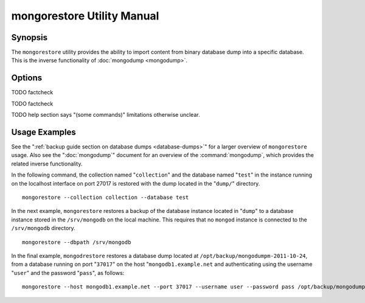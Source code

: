===========================
mongorestore Utility Manual
===========================

Synopsis
--------

The ``mongorestore`` utility provides the ability to import content
from binary database dump into a specific database. This is the
inverse functionality of :doc:`mongodump <mongodump>`.

Options
-------

.. program:: mongorestore

.. option:: --help

   Returns a basic help and usage text.

.. option:: --verbose, -v

   Increases the amount of internal reporting returned on the command
   line. Increase the verbosity with the ``-v`` form by including
   the option multiple times, (e.g. ``-vvvvv``.)

.. option:: --version

   Returns the version of the ``mongorestore`` utility.

.. option:: --host <hostname><:port>

   Specifies a resolvable hostname for the ``mongod`` to which you
   want to restore the database. By default ``mongorestore`` will
   attempt to connect to a MongoDB process ruining on the localhost
   port number 27017.

   Optionally, specify a port number to connect a MongboDB instance
   running on a port other than 27017.

.. option:: --port <port>

   Specifies the port number, if the MongoDB instance is not running on
   the standard port. (i.e. ``27017``) You may also specify a port
   number using the :command:`mongorestore --host` command.

.. option:: --ipv6

   Enables IPv6 support to allow ``mongorestore`` to connect to the
   MongoDB instance using IPv6 connectivity. IPv6 support is disabled
   by default in the ``mongorestore`` utility.

.. option:: --username <username>, -u <username>

   Specifies a username to authenticate to the MongoDB instance, if your
   database requires authentication. Use in conjunction with the
   :option:`mongorestore --password` option to supply a password.

.. option:: --password [password]

   Specifies a password to authenticate to the MongoDB instance. Use
   in conjunction with the :option:`mongorestore --username` option to
   supply a username.

.. option:: --dbpath [path]

   Specifies the directory of the MongoDB data files. If used, the
   ``--dbpath`` option enables ``mongorestore`` to attach directly to
   local data files and insert the data without the ``mongod``. To run
   with ``--dbpath``, ``mongorestore`` needs to lock access to the
   data directory: as a result, no ``mongod`` can access the same
   path while the process runs.

.. option:: --directoryperdb

   The ``--directoryperdb`` controls the operation of ``mongorestore``
   to mirror the operation of the ":command:`mongodump
   --directoryperdb``" command which places the contents of only one
   database in a single directory. Use only in conjunction with the
   :command:`mongorestore --dbpath`` option.

.. option:: --journal

   Enables journaling for all ``mongorestore`` operations.

.. option:: --db [db], -d [db]

   Use the ``--db`` option to specify a database for ``mongorestore``
   to restore data. If you do not specify a "``[db]``", new databases will be
   created corresponding to the databases where the data originated
   and data may be overwritten. Use this option to restore data into a
   MongoDB instance that already has data, or to restore only some
   data in the specified backup.

TODO factcheck

.. option:: --collection [collection], -c [collection]

   Use the ``--collection`` option to specify a collection for
   ``mongorestore`` to restore. If you do not specify a
   "``[collection]``", all collections will be restored or created and
   data may be overwritten. Use this option to restore data into a
   MongoDB instance that already has data, or to restore only some
   data in the specified backup.

TODO factcheck

TODO help section says "(some commands)" limitations otherwise unclear.

.. option:: --objcheck

   Forces ``mongorestore`` to validate every object before inserting
   it in the target database.

.. option:: --filter '<JSON>'

   Limits the documents that ``mongorestore`` imports to only those
   documents that match the JSON document specified as
   ``'<JSON>'``. Be sure to include the document in single quotes to
   avoid a poor interaction with your shell.

.. option:: --drop

   Modifies the restoration procedure so that every collection is
   dropped from the target database before restoring the collection
   from the dumped backup.

.. option:: --oplogReplay

   Replays the oplog to create to ensure that the current state of
   the database reflects the point-in-time backup captured with the
   ":command:`mongodump --oplog`" command.

.. option:: --keepIndexVersion

   Prevents ``mongorestore`` from upgrading the index to the latest
   version durring the restoration process.

.. option::  [path]

   The final argument of the ``mongorestore`` command is a directory
   path that specifies the location of the database dump from which to
   restore.

Usage Examples
--------------

See the ":ref:`backup guide section on database dumps
<database-dumps>`" for a larger overview of ``mongorestore``
usage. Also see the ":doc:`mongodump`" document for an overview of the
:command:`mongodump`, which provides the related inverse
functionality.

In the following command, the collection named "``collection``" and
the database named "``test``" in the instance running on the localhost
interface on port 27017 is restored with the dump located in the
"``dump/``" directory. ::

     mongorestore --collection collection --database test

In the next example, ``mongorestore`` restores a backup of the
database instance located in "``dump``" to a database instance stored
in the ``/srv/mongodb`` on the local machine. This requires that no
``mongod`` instance is connected to the ``/srv/mongodb`` directory. ::

     mongorestore --dbpath /srv/mongodb

In the final example, ``mongodrestore`` restores a database dump
located at ``/opt/backup/mongodumpm-2011-10-24``, from a database
running on port "``37017``" on the host "``mongodb1.example.net`` and
authenticating using the username "``user``" and the password
"``pass``", as follows: ::

     mongorestore --host mongodb1.example.net --port 37017 --username user --password pass /opt/backup/mongodumpm-2011-10-24
